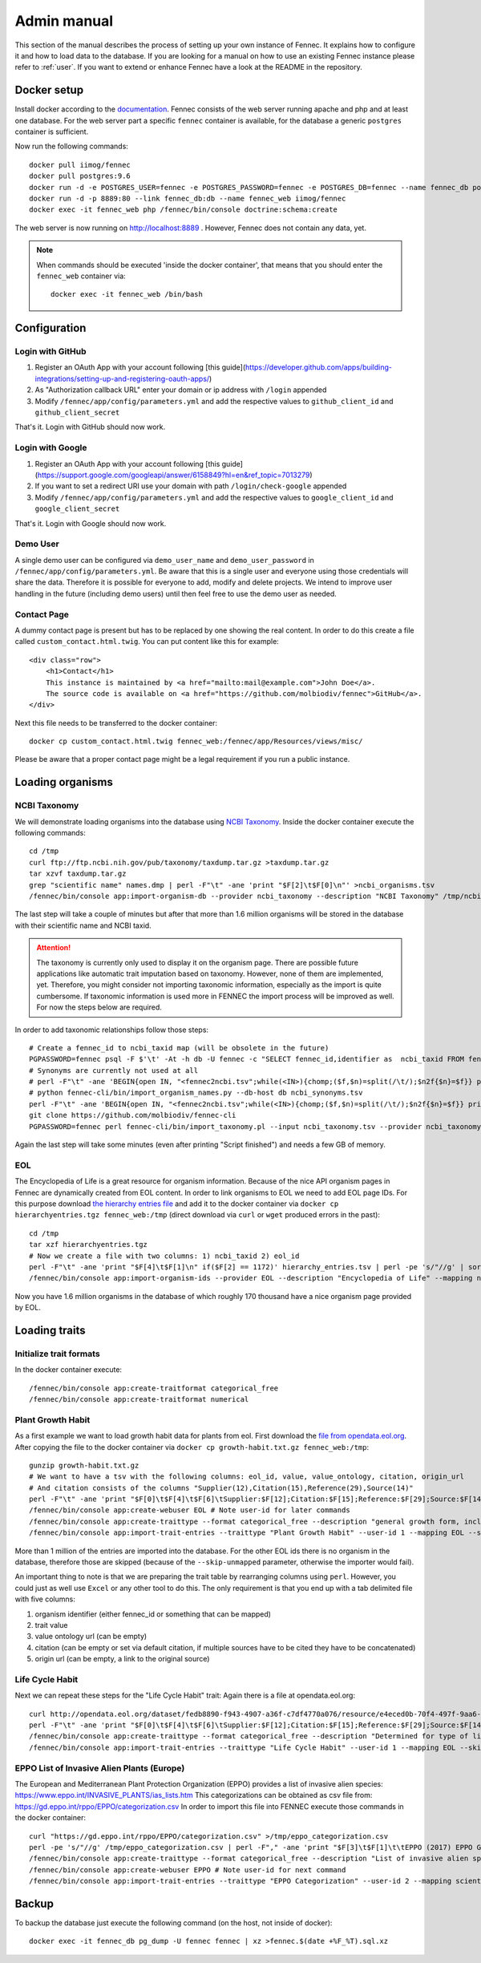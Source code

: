 .. admin:
.. _admin:

Admin manual
============

This section of the manual describes the process of setting up your own instance of Fennec.
It explains how to configure it and how to load data to the database.
If you are looking for a manual on how to use an existing Fennec instance please refer to :ref:`user`.
If you want to extend or enhance Fennec have a look at the README in the repository.

Docker setup
------------

Install docker according to the `documentation <https://docs.docker.com/engine/installation/>`_.
Fennec consists of the web server running apache and php and at least one database.
For the web server part a specific ``fennec`` container is available, for the database a generic ``postgres`` container is sufficient.

Now run the following commands::

    docker pull iimog/fennec
    docker pull postgres:9.6
    docker run -d -e POSTGRES_USER=fennec -e POSTGRES_PASSWORD=fennec -e POSTGRES_DB=fennec --name fennec_db postgres:9.6
    docker run -d -p 8889:80 --link fennec_db:db --name fennec_web iimog/fennec
    docker exec -it fennec_web php /fennec/bin/console doctrine:schema:create

The web server is now running on http://localhost:8889 .
However, Fennec does not contain any data, yet.

.. NOTE::

    When commands should be executed 'inside the docker container', that means that you should enter the ``fennec_web`` container via::

        docker exec -it fennec_web /bin/bash

Configuration
-------------

Login with GitHub
^^^^^^^^^^^^^^^^^

1. Register an OAuth App with your account following [this guide](https://developer.github.com/apps/building-integrations/setting-up-and-registering-oauth-apps/)
2. As "Authorization callback URL" enter your domain or ip address with ``/login`` appended
3. Modify ``/fennec/app/config/parameters.yml`` and add the respective values to ``github_client_id`` and ``github_client_secret``

That's it. Login with GitHub should now work.

Login with Google
^^^^^^^^^^^^^^^^^

1. Register an OAuth App with your account following [this guide](https://support.google.com/googleapi/answer/6158849?hl=en&ref_topic=7013279)
2. If you want to set a redirect URI use your domain with path ``/login/check-google`` appended
3. Modify ``/fennec/app/config/parameters.yml`` and add the respective values to ``google_client_id`` and ``google_client_secret``

That's it. Login with Google should now work.

Demo User
^^^^^^^^^

A single demo user can be configured via ``demo_user_name`` and ``demo_user_password`` in ``/fennec/app/config/parameters.yml``.
Be aware that this is a single user and everyone using those credentials will share the data.
Therefore it is possible for everyone to add, modify and delete projects.
We intend to improve user handling in the future (including demo users) until then feel free to use the demo user as needed.

Contact Page
^^^^^^^^^^^^

A dummy contact page is present but has to be replaced by one showing the real content.
In order to do this create a file called ``custom_contact.html.twig``.
You can put content like this for example::

    <div class="row">
        <h1>Contact</h1>
        This instance is maintained by <a href="mailto:mail@example.com">John Doe</a>.
        The source code is available on <a href="https://github.com/molbiodiv/fennec">GitHub</a>.
    </div>

Next this file needs to be transferred to the docker container::

    docker cp custom_contact.html.twig fennec_web:/fennec/app/Resources/views/misc/

Please be aware that a proper contact page might be a legal requirement if you run a public instance.

Loading organisms
-----------------

NCBI Taxonomy
^^^^^^^^^^^^^

We will demonstrate loading organisms into the database using `NCBI Taxonomy <https://www.ncbi.nlm.nih.gov/taxonomy>`_.
Inside the docker container execute the following commands::

    cd /tmp
    curl ftp://ftp.ncbi.nih.gov/pub/taxonomy/taxdump.tar.gz >taxdump.tar.gz
    tar xzvf taxdump.tar.gz
    grep "scientific name" names.dmp | perl -F"\t" -ane 'print "$F[2]\t$F[0]\n"' >ncbi_organisms.tsv
    /fennec/bin/console app:import-organism-db --provider ncbi_taxonomy --description "NCBI Taxonomy" /tmp/ncbi_organisms.tsv

The last step will take a couple of minutes but after that more than 1.6 million organisms will be stored in the database with their scientific name and NCBI taxid.

.. ATTENTION::

    The taxonomy is currently only used to display it on the organism page.
    There are possible future applications like automatic trait imputation based on taxonomy.
    However, none of them are implemented, yet.
    Therefore, you might consider not importing taxonomic information, especially as the import is quite cumbersome.
    If taxonomic information is used more in FENNEC the import process will be improved as well.
    For now the steps below are required.

In order to add taxonomic relationships follow those steps::

    # Create a fennec_id to ncbi_taxid map (will be obsolete in the future)
    PGPASSWORD=fennec psql -F $'\t' -At -h db -U fennec -c "SELECT fennec_id,identifier as  ncbi_taxid FROM fennec_dbxref, db WHERE fennec_dbxref.db_id=db.db_id AND db.name='ncbi_taxonomy'" >fennec2ncbi.tsv
    # Synonyms are currently not used at all
    # perl -F"\t" -ane 'BEGIN{open IN, "<fennec2ncbi.tsv";while(<IN>){chomp;($f,$n)=split(/\t/);$n2f{$n}=$f}} print "$n2f{$F[0]}\t$F[2]\t$F[6]\n" if($F[6] eq "synonym")' names.dmp >ncbi_synonyms.tsv
    # python fennec-cli/bin/import_organism_names.py --db-host db ncbi_synonyms.tsv
    perl -F"\t" -ane 'BEGIN{open IN, "<fennec2ncbi.tsv";while(<IN>){chomp;($f,$n)=split(/\t/);$n2f{$n}=$f}} print "$n2f{$F[0]}\t$n2f{$F[2]}\t$F[4]\n"' nodes.dmp >ncbi_taxonomy.tsv
    git clone https://github.com/molbiodiv/fennec-cli
    PGPASSWORD=fennec perl fennec-cli/bin/import_taxonomy.pl --input ncbi_taxonomy.tsv --provider ncbi_taxonomy --db-host db

Again the last step will take some minutes (even after printing "Script finished") and needs a few GB of memory.

EOL
^^^

The Encyclopedia of Life is a great resource for organism information.
Because of the nice API organism pages in Fennec are dynamically created from EOL content.
In order to link organisms to EOL we need to add EOL page IDs.
For this purpose download `the hierarchy entries file <http://opendata.eol.org/dataset/da9635ec-71b6-4fb2-a4cb-518f71eeb45d/resource/dd1d5160-b56a-4541-ac88-494bc03b4bc8/download/hierarchyentries.tgz>`_
and add it to the docker container via ``docker cp hierarchyentries.tgz fennec_web:/tmp``
(direct download via ``curl`` or ``wget`` produced errors in the past)::

    cd /tmp
    tar xzf hierarchyentries.tgz
    # Now we create a file with two columns: 1) ncbi_taxid 2) eol_id
    perl -F"\t" -ane 'print "$F[4]\t$F[1]\n" if($F[2] == 1172)' hierarchy_entries.tsv | perl -pe 's/"//g' | sort -u >ncbi2eol.tsv
    /fennec/bin/console app:import-organism-ids --provider EOL --description "Encyclopedia of Life" --mapping ncbi_taxonomy --skip-unmapped ncbi2eol.tsv

Now you have 1.6 million organisms in the database of which roughly 170 thousand have a nice organism page provided by EOL.

Loading traits
--------------

Initialize trait formats
^^^^^^^^^^^^^^^^^^^^^^^^

In the docker container execute::

    /fennec/bin/console app:create-traitformat categorical_free
    /fennec/bin/console app:create-traitformat numerical

Plant Growth Habit
^^^^^^^^^^^^^^^^^^

As a first example we want to load growth habit data for plants from eol.
First download the `file from opendata.eol.org <http://opendata.eol.org/dataset/3cd2c5c3-67c8-496c-a838-98c99cfaadc3/resource/5ed0d6d3-4261-4c1b-a5cb-9c2e985a9989/download/growth-habit.txt.gz>`_.
After copying the file to the docker container via ``docker cp growth-habit.txt.gz fennec_web:/tmp``::

    gunzip growth-habit.txt.gz
    # We want to have a tsv with the following columns: eol_id, value, value_ontology, citation, origin_url
    # And citation consists of the columns "Supplier(12),Citation(15),Reference(29),Source(14)"
    perl -F"\t" -ane 'print "$F[0]\t$F[4]\t$F[6]\tSupplier:$F[12];Citation:$F[15];Reference:$F[29];Source:$F[14]\t$F[13]\n" unless(/^EOL page ID/)' growth-habit.txt >growth-habit.tsv
    /fennec/bin/console app:create-webuser EOL # Note user-id for later commands
    /fennec/bin/console app:create-traittype --format categorical_free --description "general growth form, including size and branching. Some organisms have different growth habits depending on environment or location" --ontology_url "http://www.eol.org/data_glossary#http___eol_org_schema_terms_PlantHabit" "Plant Growth Habit"
    /fennec/bin/console app:import-trait-entries --traittype "Plant Growth Habit" --user-id 1 --mapping EOL --skip-unmapped --public --default-citation "Data supplied by Encyclopedia of Life via http://opendata.eol.org/ under CC-BY" growth-habit.tsv

More than 1 million of the entries are imported into the database.
For the other EOL ids there is no organism in the database, therefore those are skipped (because of the ``--skip-unmapped`` parameter, otherwise the importer would fail).

An important thing to note is that we are preparing the trait table by rearranging columns using ``perl``.
However, you could just as well use ``Excel`` or any other tool to do this.
The only requirement is that you end up with a tab delimited file with five columns:

1. organism identifier (either fennec_id or something that can be mapped)
2. trait value
3. value ontology url (can be empty)
4. citation (can be empty or set via default citation, if multiple sources have to be cited they have to be concatenated)
5. origin url (can be empty, a link to the original source)

Life Cycle Habit
^^^^^^^^^^^^^^^^

Next we can repeat these steps for the "Life Cycle Habit" trait:
Again there is a file at opendata.eol.org::

    curl http://opendata.eol.org/dataset/fedb8890-f943-4907-a36f-c7df4770a076/resource/e4eced0b-70f4-497f-9aa6-b1fd1212cfd9/download/life-cycle-habit.txt.gz | zcat >life-cycle-habit.txt
    perl -F"\t" -ane 'print "$F[0]\t$F[4]\t$F[6]\tSupplier:$F[12];Citation:$F[15];Reference:$F[29];Source:$F[14]\t$F[13]\n" unless(/^EOL page ID/)' life-cycle-habit.txt >life-cycle-habit.tsv
    /fennec/bin/console app:create-traittype --format categorical_free --description "Determined for type of life cycle being annual, binneal, perennial etc." --ontology_url "http://purl.obolibrary.org/obo/TO_0002725" "Life Cycle Habit"
    /fennec/bin/console app:import-trait-entries --traittype "Life Cycle Habit" --user-id 1 --mapping EOL --skip-unmapped --public --default-citation "Data supplied by Encyclopedia of Life via http://opendata.eol.org/ under CC-BY" life-cycle-habit.tsv

EPPO List of Invasive Alien Plants (Europe)
^^^^^^^^^^^^^^^^^^^^^^^^^^^^^^^^^^^^^^^^^^^

The European and Mediterranean Plant Protection Organization (EPPO) provides a list of invasive alien species: https://www.eppo.int/INVASIVE_PLANTS/ias_lists.htm
This categorizations can be obtained as csv file from: https://gd.eppo.int/rppo/EPPO/categorization.csv
In order to import this file into FENNEC execute those commands in the docker container::

    curl "https://gd.eppo.int/rppo/EPPO/categorization.csv" >/tmp/eppo_categorization.csv
    perl -pe 's/"//g' /tmp/eppo_categorization.csv | perl -F"," -ane 'print "$F[3]\t$F[1]\t\tEPPO (2017) EPPO Global Database (available online). https://gd.eppo.int\thttps://gd.eppo.int/rppo/EPPO/categorization.csv\n" if($F[6]=="")' >/tmp/eppo_categorization.tsv
    /fennec/bin/console app:create-traittype --format categorical_free --description "List of invasive alien species by the European and Mediterranean Plant Protection Organization (EPPO)" --ontology_url "https://www.eppo.int/INVASIVE_PLANTS/ias_lists.htm" "EPPO Categorization"
    /fennec/bin/console app:create-webuser EPPO # Note user-id for next command
    /fennec/bin/console app:import-trait-entries --traittype "EPPO Categorization" --user-id 2 --mapping scientific_name --skip-unmapped --public --default-citation "EPPO (2017) EPPO Global Database (available online). https://gd.eppo.int" /tmp/eppo_categorization.tsv

Backup
------

To backup the database just execute the following command (on the host, not inside of docker)::

    docker exec -it fennec_db pg_dump -U fennec fennec | xz >fennec.$(date +%F_%T).sql.xz
